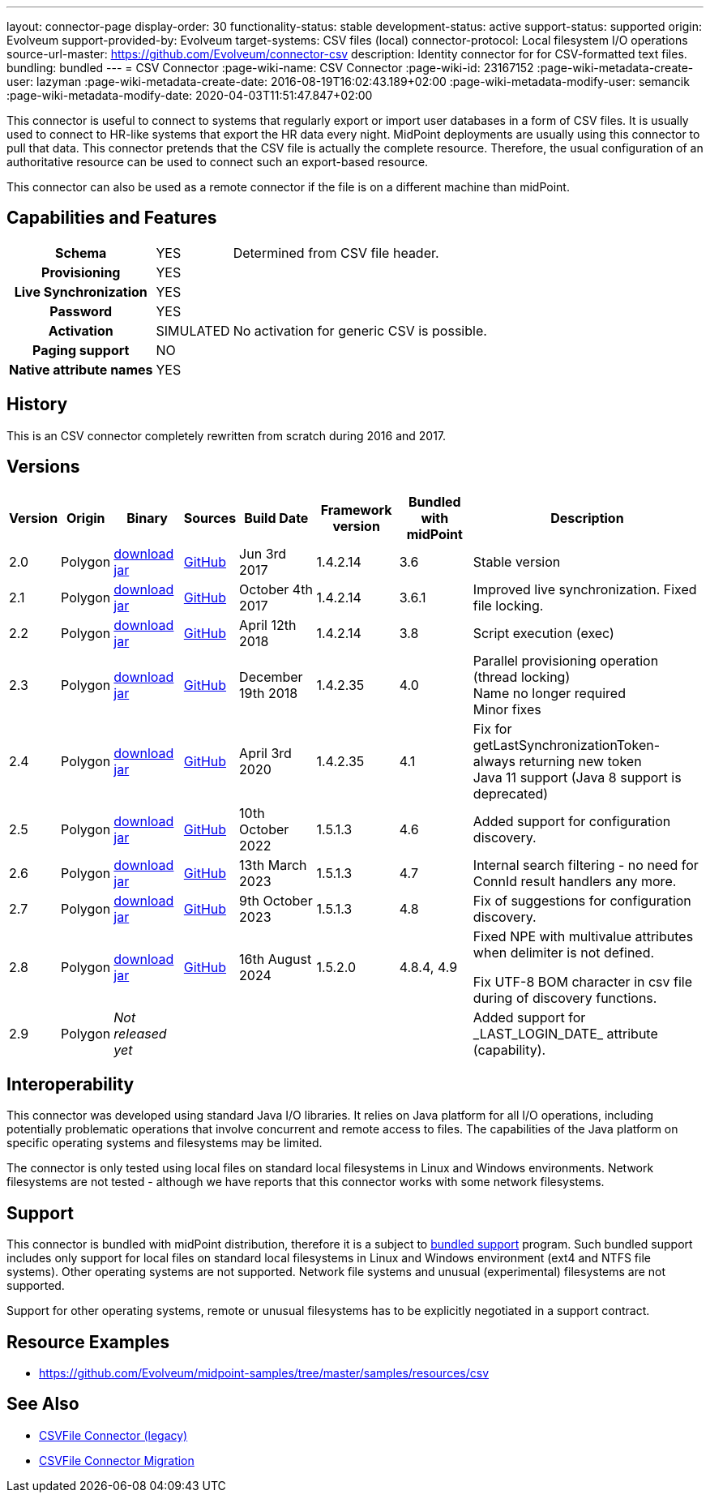 ---
layout: connector-page
display-order: 30
functionality-status: stable
development-status: active
support-status: supported
origin: Evolveum
support-provided-by: Evolveum
target-systems: CSV files (local)
connector-protocol: Local filesystem I/O operations
source-url-master: https://github.com/Evolveum/connector-csv
description: Identity connector for for CSV-formatted text files.
bundling: bundled
---
= CSV Connector
:page-wiki-name: CSV Connector
:page-wiki-id: 23167152
:page-wiki-metadata-create-user: lazyman
:page-wiki-metadata-create-date: 2016-08-19T16:02:43.189+02:00
:page-wiki-metadata-modify-user: semancik
:page-wiki-metadata-modify-date: 2020-04-03T11:51:47.847+02:00

This connector is useful to connect to systems that regularly export or import user databases in a form of CSV files.
It is usually used to connect to HR-like systems that export the HR data every night.
MidPoint deployments are usually using this connector to pull that data.
This connector pretends that the CSV file is actually the complete resource.
Therefore, the usual configuration of an authoritative resource can be used to connect such an export-based resource.

This connector can also be used as a remote connector if the file is on a different machine than midPoint.

== Capabilities and Features

// Later: This will be moved to individual connector version page (automatically generated)
// Maybe we want to keep summary of the latest version here


[%autowidth,cols="h,1,1"]
|===
| Schema
| YES
| Determined from CSV file header.

| Provisioning
| YES
|

| Live Synchronization
| YES
|

| Password
| YES
|

| Activation
| SIMULATED
| No activation for generic CSV is possible.

| Paging support
| NO
|

| Native attribute names
| YES
|

|===


== History

This is an CSV connector completely rewritten from scratch during 2016 and 2017.


== Versions

[%autowidth]
|===
| Version | Origin | Binary | Sources | Build Date | Framework version | Bundled with midPoint | Description

| 2.0
| Polygon
| https://nexus.evolveum.com/nexus/repository/public/com/evolveum/polygon/connector-csv/2.0/connector-csv-2.0.jar[download jar]
| https://github.com/Evolveum/connector-csv/tree/v2.0[GitHub]
| Jun 3rd 2017
| 1.4.2.14
| 3.6
| Stable version


| 2.1
| Polygon
| https://nexus.evolveum.com/nexus/repository/public/com/evolveum/polygon/connector-csv/2.1/connector-csv-2.1.jar[download jar]
| https://github.com/Evolveum/connector-csv/tree/v2.1[GitHub]
| October 4th 2017
| 1.4.2.14
| 3.6.1
| Improved live synchronization.
Fixed file locking.


| 2.2
| Polygon
| https://nexus.evolveum.com/nexus/repository/public/com/evolveum/polygon/connector-csv/2.2/connector-csv-2.2.jar[download jar]
| https://github.com/Evolveum/connector-csv/tree/v2.2[GitHub]
| April 12th 2018
| 1.4.2.14
| 3.8
| Script execution (exec)


| 2.3
| Polygon
| https://nexus.evolveum.com/nexus/repository/public/com/evolveum/polygon/connector-csv/2.3/connector-csv-2.3.jar[download jar]
| https://github.com/Evolveum/connector-csv/tree/v2.3[GitHub]
| December 19th 2018
| 1.4.2.35
| 4.0
| Parallel provisioning operation (thread locking) +
Name no longer required +
Minor fixes

| 2.4
| Polygon
| https://nexus.evolveum.com/nexus/repository/public/com/evolveum/polygon/connector-csv/2.4/connector-csv-2.4.jar[download jar]
| https://github.com/Evolveum/connector-csv/tree/v2.4[GitHub]
| April 3rd 2020
| 1.4.2.35
| 4.1
| Fix for getLastSynchronizationToken-always returning new token +
Java 11 support (Java 8 support is deprecated)

| 2.5
| Polygon
| https://nexus.evolveum.com/nexus/repository/public/com/evolveum/polygon/connector-csv/2.5/connector-csv-2.5.jar[download jar]
| https://github.com/Evolveum/connector-csv/tree/v2.5[GitHub]
| 10th October 2022
| 1.5.1.3
| 4.6
| Added support for configuration discovery.

| 2.6
| Polygon
| https://nexus.evolveum.com/nexus/repository/public/com/evolveum/polygon/connector-csv/2.6/connector-csv-2.6.jar[download jar]
| https://github.com/Evolveum/connector-csv/tree/v2.6[GitHub]
| 13th March 2023
| 1.5.1.3
| 4.7
| Internal search filtering - no need for ConnId result handlers any more.

| 2.7
| Polygon
| https://nexus.evolveum.com/nexus/repository/public/com/evolveum/polygon/connector-csv/2.7/connector-csv-2.7.jar[download jar]
| https://github.com/Evolveum/connector-csv/tree/v2.7[GitHub]
| 9th October 2023
| 1.5.1.3
| 4.8
| Fix of suggestions for configuration discovery.

| 2.8
| Polygon
| https://nexus.evolveum.com/nexus/repository/public/com/evolveum/polygon/connector-csv/2.8/connector-csv-2.8.jar[download jar]
| https://github.com/Evolveum/connector-csv/tree/v2.8[GitHub]
| 16th August 2024
| 1.5.2.0
| 4.8.4, 4.9
| Fixed NPE with multivalue attributes when delimiter is not defined.

Fix UTF-8 BOM character in csv file during of discovery functions.

| 2.9
| Polygon
| _Not released yet_
|
|
|
|
| Added support for \_LAST_LOGIN_DATE_ attribute (capability).

|===

== Interoperability

This connector was developed using standard Java I/O libraries.
It relies on Java platform for all I/O operations, including potentially problematic operations that involve concurrent and remote access to files.
The capabilities of the Java platform on specific operating systems and filesystems may be limited.

The connector is only tested using local files on standard local filesystems in Linux and Windows environments.
Network filesystems are not tested - although we have reports that this connector works with some network filesystems.


== Support

This connector is bundled with midPoint distribution, therefore it is a subject to xref:/support/bundled-support/[bundled support] program.
Such bundled support includes only support for local files on standard local filesystems in Linux and Windows environment (ext4 and NTFS file systems).
Other operating systems are not supported.
Network file systems and unusual (experimental) filesystems are not supported.

Support for other operating systems, remote or unusual filesystems has to be explicitly negotiated in a support contract.


== Resource Examples

* https://github.com/Evolveum/midpoint-samples/tree/master/samples/resources/csv[https://github.com/Evolveum/midpoint-samples/tree/master/samples/resources/csv]


== See Also

* xref:/connectors/connectors/com.evolveum.polygon.csvfile.CSVFileConnector/[CSVFile Connector (legacy)]

* xref:/midpoint/reference/upgrade/connectors/csvfile-connector-migration/[CSVFile Connector Migration]
